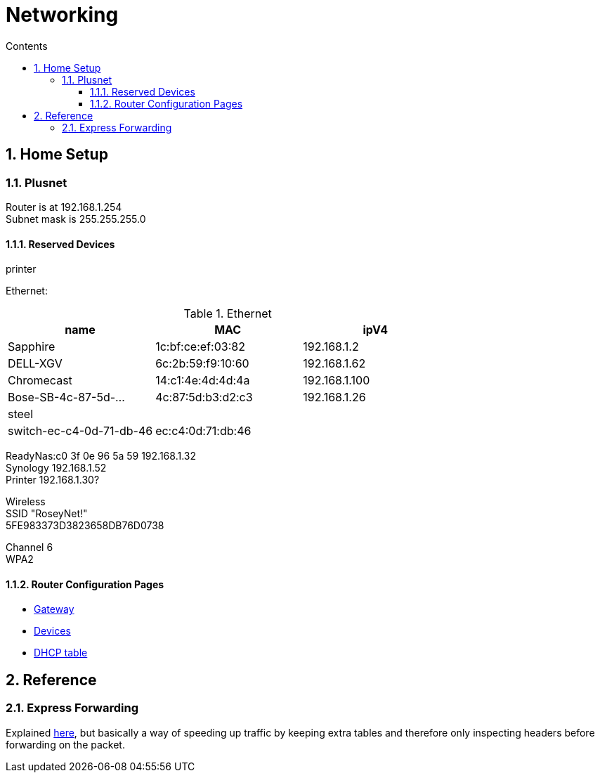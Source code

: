 :toc: left
:toclevels: 3
:toc-title: Contents
:sectnums:

:imagesdir: ./images

= Networking

== Home Setup

=== Plusnet
Router is at 192.168.1.254 +
Subnet mask is 255.255.255.0 +

==== Reserved Devices
printer 


Ethernet:

.Ethernet
[width="100%",options="header,footer"]
|====
| name | MAC | ipV4
| Sapphire	| 1c:bf:ce:ef:03:82	|192.168.1.2	 
| 	DELL-XGV|	6c:2b:59:f9:10:60|	192.168.1.62	 
| 	Chromecast|	14:c1:4e:4d:4d:4a|	192.168.1.100	 
| 	Bose-SB-4c-87-5d-...|	4c:87:5d:b3:d2:c3	|192.168.1.26
| steel | |
| switch-ec-c4-0d-71-db-46 |	ec:c4:0d:71:db:46 | 
|====

ReadyNas:c0 3f 0e 96 5a 59 192.168.1.32 +
Synology 192.168.1.52 +
Printer 192.168.1.30? +

Wireless +
SSID "RoseyNet!" +
5FE983373D3823658DB76D0738


Channel 6 +
WPA2

==== Router Configuration Pages
* link:PlusnetHubManager-HubIPGatewayAddress.html[Gateway]
* link:PlusnetHubManager-HomeNetwork-Devices.html[Devices]
* link:PlusnetHubManager-DHCPTable.html[DHCP table]

== Reference

=== Express Forwarding
Explained link:https://en.wikipedia.org/wiki/Cisco_Express_Forwarding[here], but basically a way of speeding up traffic by keeping extra tables and therefore only inspecting headers before forwarding on the packet.
